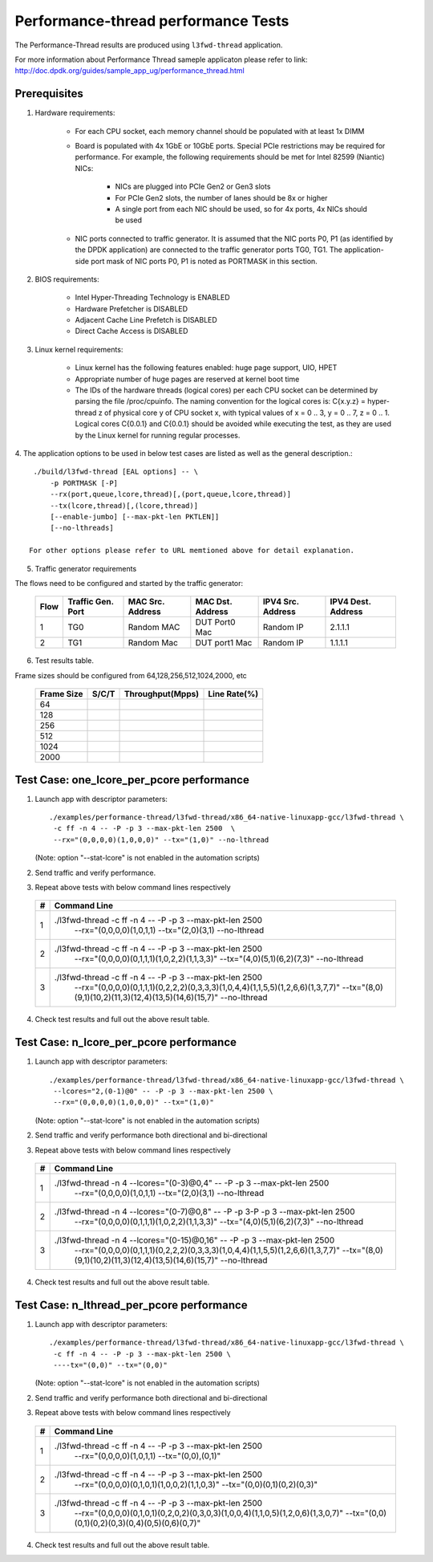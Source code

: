 .. Copyright (c) <2011-2019>, Intel Corporation
   All rights reserved.

   Redistribution and use in source and binary forms, with or without
   modification, are permitted provided that the following conditions
   are met:

   - Redistributions of source code must retain the above copyright
     notice, this list of conditions and the following disclaimer.

   - Redistributions in binary form must reproduce the above copyright
     notice, this list of conditions and the following disclaimer in
     the documentation and/or other materials provided with the
     distribution.

   - Neither the name of Intel Corporation nor the names of its
     contributors may be used to endorse or promote products derived
     from this software without specific prior written permission.

   THIS SOFTWARE IS PROVIDED BY THE COPYRIGHT HOLDERS AND CONTRIBUTORS
   "AS IS" AND ANY EXPRESS OR IMPLIED WARRANTIES, INCLUDING, BUT NOT
   LIMITED TO, THE IMPLIED WARRANTIES OF MERCHANTABILITY AND FITNESS
   FOR A PARTICULAR PURPOSE ARE DISCLAIMED. IN NO EVENT SHALL THE
   COPYRIGHT OWNER OR CONTRIBUTORS BE LIABLE FOR ANY DIRECT, INDIRECT,
   INCIDENTAL, SPECIAL, EXEMPLARY, OR CONSEQUENTIAL DAMAGES
   (INCLUDING, BUT NOT LIMITED TO, PROCUREMENT OF SUBSTITUTE GOODS OR
   SERVICES; LOSS OF USE, DATA, OR PROFITS; OR BUSINESS INTERRUPTION)
   HOWEVER CAUSED AND ON ANY THEORY OF LIABILITY, WHETHER IN CONTRACT,
   STRICT LIABILITY, OR TORT (INCLUDING NEGLIGENCE OR OTHERWISE)
   ARISING IN ANY WAY OUT OF THE USE OF THIS SOFTWARE, EVEN IF ADVISED
   OF THE POSSIBILITY OF SUCH DAMAGE.

=====================================
Performance-thread  performance Tests
=====================================

The Performance-Thread results are produced using ``l3fwd-thread`` application.

For more information about Performance Thread sameple applicaton please refer to 
link: http://doc.dpdk.org/guides/sample_app_ug/performance_thread.html

Prerequisites
=============

1. Hardware requirements:

    - For each CPU socket, each memory channel should be populated with at least 1x DIMM
    - Board is populated with 4x 1GbE or 10GbE ports. Special PCIe restrictions may
      be required for performance. For example, the following requirements should be
      met for Intel 82599 (Niantic) NICs:

        - NICs are plugged into PCIe Gen2 or Gen3 slots
        - For PCIe Gen2 slots, the number of lanes should be 8x or higher
        - A single port from each NIC should be used, so for 4x ports, 4x NICs should
          be used

    - NIC ports connected to traffic generator. It is assumed that the NIC ports
      P0, P1 (as identified by the DPDK application) are connected to the
      traffic generator ports TG0, TG1. The application-side port mask of
      NIC ports P0, P1 is noted as PORTMASK in this section.

2. BIOS requirements:

    - Intel Hyper-Threading Technology is ENABLED
    - Hardware Prefetcher is DISABLED
    - Adjacent Cache Line Prefetch is DISABLED
    - Direct Cache Access is DISABLED

3. Linux kernel requirements:

    - Linux kernel has the following features enabled: huge page support, UIO, HPET
    - Appropriate number of huge pages are reserved at kernel boot time
    - The IDs of the hardware threads (logical cores) per each CPU socket can be
      determined by parsing the file /proc/cpuinfo. The naming convention for the
      logical cores is: C{x.y.z} = hyper-thread z of physical core y of CPU socket x,
      with typical values of x = 0 .. 3, y = 0 .. 7, z = 0 .. 1. Logical cores
      C{0.0.1} and C{0.0.1} should be avoided while executing the test, as they are
      used by the Linux kernel for running regular processes.

4. The application options to be used in below test cases are listed as well as the 
general description.::

    ./build/l3fwd-thread [EAL options] -- \
        -p PORTMASK [-P]
        --rx(port,queue,lcore,thread)[,(port,queue,lcore,thread)]
        --tx(lcore,thread)[,(lcore,thread)]
        [--enable-jumbo] [--max-pkt-len PKTLEN]]
        [--no-lthreads]

   For other options please refer to URL memtioned above for detail explanation.

5. Traffic generator requirements

The flows need to be configured and started by the traffic generator:

  +------+---------+------------+---------------+------------+---------+
  | Flow | Traffic | MAC        | MAC           | IPV4       | IPV4    |
  |      | Gen.    | Src.       | Dst.          | Src.       | Dest.   |
  |      | Port    | Address    | Address       | Address    | Address |
  +======+=========+============+===============+============+=========+
  |   1  |   TG0   | Random MAC | DUT Port0 Mac | Random IP  | 2.1.1.1 |
  +------+---------+------------+---------------+------------+---------+
  |   2  |   TG1   | Random Mac | DUT port1 Mac | Random IP  | 1.1.1.1 |
  +------+---------+------------+---------------+------------+---------+

6. Test results table.

Frame sizes should be configured from 64,128,256,512,1024,2000, etc

  +------------+---------+------------------+--------------+
  | Frame Size |  S/C/T  | Throughput(Mpps) | Line Rate(%) |
  +============+=========+==================+==============+
  | 64         |         |                  |              |
  +------------+---------+------------------+--------------+
  | 128        |         |                  |              |
  +------------+---------+------------------+--------------+
  | 256        |         |                  |              |
  +------------+---------+------------------+--------------+
  | 512        |         |                  |              |
  +------------+---------+------------------+--------------+
  | 1024       |         |                  |              |
  +------------+---------+------------------+--------------+
  | 2000       |         |                  |              |
  +------------+---------+------------------+--------------+


Test Case: one_lcore_per_pcore performance
==========================================

1. Launch app with descriptor parameters::

    ./examples/performance-thread/l3fwd-thread/x86_64-native-linuxapp-gcc/l3fwd-thread \
     -c ff -n 4 -- -P -p 3 --max-pkt-len 2500  \
     --rx="(0,0,0,0)(1,0,0,0)" --tx="(1,0)" --no-lthread

   (Note: option "--stat-lcore" is not enabled in the automation scripts)

2. Send traffic and verify performance.

3. Repeat above tests with below command lines respectively

  +-----+---------------------------------------------------------------------------------------------------+
  | #   |                             Command Line                                                          |
  +=====+===================================================================================================+
  | 1   | ./l3fwd-thread -c ff -n 4 -- -P -p 3 --max-pkt-len 2500 \                                         |
  |     |                 --rx="(0,0,0,0)(1,0,1,1) --tx="(2,0)(3,1) \                                       |
  |     |                 --no-lthread                                                                      |
  +-----+---------------------------------------------------------------------------------------------------+
  | 2   | ./l3fwd-thread -c ff -n 4 -- -P -p 3 --max-pkt-len 2500 \                                         |
  |     |                 --rx="(0,0,0,0)(0,1,1,1)(1,0,2,2)(1,1,3,3)" \                                     |
  |     |                 --tx="(4,0)(5,1)(6,2)(7,3)" --no-lthread                                          |
  +-----+---------------------------------------------------------------------------------------------------+
  | 3   | ./l3fwd-thread -c ff -n 4 -- -P -p 3 --max-pkt-len 2500 \                                         |
  |     |                --rx="(0,0,0,0)(0,1,1,1)(0,2,2,2)(0,3,3,3)(1,0,4,4)(1,1,5,5)(1,2,6,6)(1,3,7,7)" \  |
  |     |                --tx="(8,0)(9,1)(10,2)(11,3)(12,4)(13,5)(14,6)(15,7)" \                            |
  |     |                --no-lthread                                                                       |
  +-----+---------------------------------------------------------------------------------------------------+

4. Check test results and full out the above result table.


Test Case: n_lcore_per_pcore performance
========================================

1. Launch app with descriptor parameters::

    ./examples/performance-thread/l3fwd-thread/x86_64-native-linuxapp-gcc/l3fwd-thread \
     --lcores="2,(0-1)@0" -- -P -p 3 --max-pkt-len 2500 \
     --rx="(0,0,0,0)(1,0,0,0)" --tx="(1,0)"

   (Note: option "--stat-lcore" is not enabled in the automation scripts)

2. Send traffic and verify performance both directional and bi-directional

3. Repeat above tests with below command lines respectively

  +-----+---------------------------------------------------------------------------------------------------+
  | #   |                             Command Line                                                          |
  +=====+===================================================================================================+
  | 1   | ./l3fwd-thread -n 4 --lcores="(0-3)@0,4" -- -P -p 3 --max-pkt-len 2500  \                         |
  |     |                 --rx="(0,0,0,0)(1,0,1,1) --tx="(2,0)(3,1) \                                       |
  |     |                 --no-lthread                                                                      |
  +-----+---------------------------------------------------------------------------------------------------+
  | 2   | ./l3fwd-thread -n 4 --lcores="(0-7)@0,8" -- -P -p 3-P -p 3 --max-pkt-len 2500  \                  |
  |     |                 --rx="(0,0,0,0)(0,1,1,1)(1,0,2,2)(1,1,3,3)" \                                     |
  |     |                 --tx="(4,0)(5,1)(6,2)(7,3)" --no-lthread                                          |
  +-----+---------------------------------------------------------------------------------------------------+
  | 3   | ./l3fwd-thread -n 4 --lcores="(0-15)@0,16" -- -P -p 3 --max-pkt-len 2500  \                       |
  |     |                --rx="(0,0,0,0)(0,1,1,1)(0,2,2,2)(0,3,3,3)(1,0,4,4)(1,1,5,5)(1,2,6,6)(1,3,7,7)" \  |
  |     |                --tx="(8,0)(9,1)(10,2)(11,3)(12,4)(13,5)(14,6)(15,7)" \                            |
  |     |                --no-lthread                                                                       |
  +-----+---------------------------------------------------------------------------------------------------+

4. Check test results and full out the above result table.


Test Case: n_lthread_per_pcore performance
==========================================

1. Launch app with descriptor parameters::

    ./examples/performance-thread/l3fwd-thread/x86_64-native-linuxapp-gcc/l3fwd-thread \
     -c ff -n 4 -- -P -p 3 --max-pkt-len 2500 \
     ----tx="(0,0)" --tx="(0,0)"

   (Note: option "--stat-lcore" is not enabled in the automation scripts)

2. Send traffic and verify performance both directional and bi-directional

3. Repeat above tests with below command lines respectively

  +-----+---------------------------------------------------------------------------------------------------+
  | #   |                             Command Line                                                          |
  +=====+===================================================================================================+
  | 1   | ./l3fwd-thread -c ff -n 4 -- -P -p 3 --max-pkt-len 2500  \                                        |
  |     |                 --rx="(0,0,0,0)(1,0,1,1) --tx="(0,0),(0,1)"                                       |
  +-----+---------------------------------------------------------------------------------------------------+
  | 2   | ./l3fwd-thread -c ff -n 4 -- -P -p 3 --max-pkt-len 2500  \                                        |
  |     |                 --rx="(0,0,0,0)(0,1,0,1)(1,0,0,2)(1,1,0,3)" \                                     |
  |     |                 --tx="(0,0)(0,1)(0,2)(0,3)"                                                       |
  +-----+---------------------------------------------------------------------------------------------------+
  | 3   | ./l3fwd-thread -c ff -n 4 -- -P -p 3 --max-pkt-len 2500  \                                        |
  |     |                --rx="(0,0,0,0)(0,1,0,1)(0,2,0,2)(0,3,0,3)(1,0,0,4)(1,1,0,5)(1,2,0,6)(1,3,0,7)" \  |
  |     |                --tx="(0,0)(0,1)(0,2)(0,3)(0,4)(0,5)(0,6)(0,7)" \                                  |
  +-----+---------------------------------------------------------------------------------------------------+

4. Check test results and full out the above result table.
